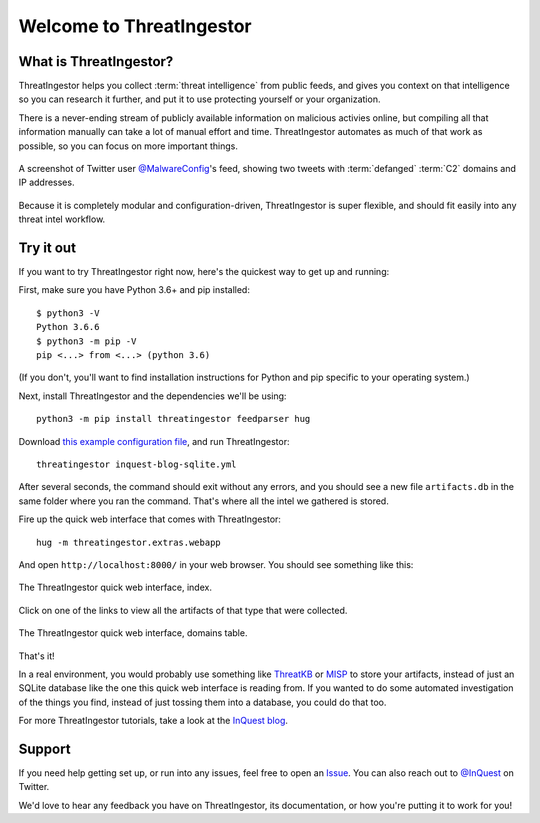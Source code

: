 Welcome to ThreatIngestor
=========================

.. _what-is-it:

What is ThreatIngestor?
-----------------------

ThreatIngestor helps you collect :term:`threat intelligence` from public feeds, and gives you context on that intelligence so you can research it further, and put it to use protecting yourself or your organization.

There is a never-ending stream of publicly available information on malicious activies online, but compiling all that information manually can take a lot of manual effort and time. ThreatIngestor automates as much of that work as possible, so you can focus on more important things.

.. figure:: _static/malwareconfig_twitter.png
   :align: center

   A screenshot of Twitter user `@MalwareConfig`_'s feed, showing two tweets with :term:`defanged` :term:`C2` domains and IP addresses.

Because it is completely modular and configuration-driven, ThreatIngestor is super flexible, and should fit easily into any threat intel workflow.

.. _try-it-out:

Try it out
----------

If you want to try ThreatIngestor right now, here's the quickest way to get up and running:

First, make sure you have Python 3.6+ and pip installed::

    $ python3 -V
    Python 3.6.6
    $ python3 -m pip -V
    pip <...> from <...> (python 3.6)

(If you don't, you'll want to find installation instructions for Python and pip specific to your operating system.)

Next, install ThreatIngestor and the dependencies we'll be using::

    python3 -m pip install threatingestor feedparser hug

Download `this example configuration file`_, and run ThreatIngestor::

    threatingestor inquest-blog-sqlite.yml

After several seconds, the command should exit without any errors, and you should see a new file ``artifacts.db`` in the same folder where you ran the command. That's where all the intel we gathered is stored.

Fire up the quick web interface that comes with ThreatIngestor::

    hug -m threatingestor.extras.webapp

And open ``http://localhost:8000/`` in your web browser. You should see something like this:

.. figure:: _static/webui-index.png
   :align: center

   The ThreatIngestor quick web interface, index.

Click on one of the links to view all the artifacts of that type that were collected.

.. figure:: _static/webui-domains.png
   :align: center

   The ThreatIngestor quick web interface, domains table.

That's it!

In a real environment, you would probably use something like ThreatKB_ or MISP_ to store your artifacts, instead of just an SQLite database like the one this quick web interface is reading from. If you wanted to do some automated investigation of the things you find, instead of just tossing them into a database, you could do that too.

For more ThreatIngestor tutorials, take a look at the `InQuest blog`_.

Support
-------

If you need help getting set up, or run into any issues, feel free to open an Issue_. You can also reach out to `@InQuest`_ on Twitter.

We'd love to hear any feedback you have on ThreatIngestor, its documentation, or how you're putting it to work for you!

.. _@MalwareConfig: https://twitter.com/MalwareConfig
.. _this example configuration file: _static/inquest-blog-sqlite.yml
.. _ThreatKB: https://github.com/InQuest/ThreatKB
.. _MISP: https://www.misp-project.org/
.. _Issue: https://github.com/InQuest/ThreatIngestor/issues
.. _@InQuest: https://twitter.com/InQuest
.. _InQuest blog: https://inquest.net/taxonomy/term/42
